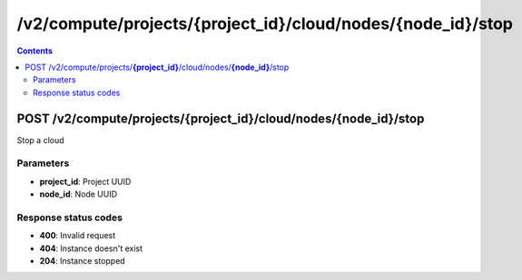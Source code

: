 /v2/compute/projects/{project_id}/cloud/nodes/{node_id}/stop
------------------------------------------------------------------------------------------------------------------------------------------

.. contents::

POST /v2/compute/projects/**{project_id}**/cloud/nodes/**{node_id}**/stop
~~~~~~~~~~~~~~~~~~~~~~~~~~~~~~~~~~~~~~~~~~~~~~~~~~~~~~~~~~~~~~~~~~~~~~~~~~~~~~~~~~~~~~~~~~~~~~~~~~~~~~~~~~~~~~~~~~~~~~~~~~~~~~~~~~~~~~~~~~~~~~~~~~~~~~~~~~~~~~
Stop a cloud

Parameters
**********
- **project_id**: Project UUID
- **node_id**: Node UUID

Response status codes
**********************
- **400**: Invalid request
- **404**: Instance doesn't exist
- **204**: Instance stopped

